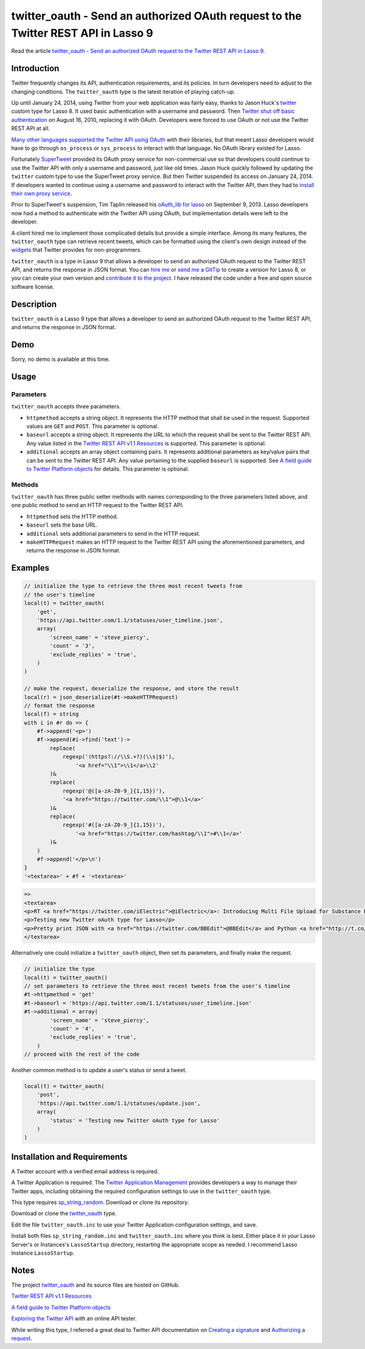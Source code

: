 twitter_oauth - Send an authorized OAuth request to the Twitter REST API in Lasso 9
###################################################################################

Read the article `twitter_oauth - Send an authorized OAuth request to the
Twitter REST API in Lasso 9
<http://www.stevepiercy.com/articles/twitter_oauth-use-the-twitter-rest-api-to-send-an-authorized-oauth-request-in-lasso-9/>`_.

Introduction
============
Twitter frequently changes its API, authentication requirements, and its
policies. In turn developers need to adjust to the changing conditions. The
``twitter_oauth`` type is the latest iteration of playing catch-up.

Up until January 24, 2014, using Twitter from your web application was fairly
easy, thanks to Jason Huck's `twitter
<http://www.lassosoft.com/tagswap/detail/twitter>`_ custom type for Lasso 8.
It used basic authentication with a username and password. Then `Twitter shut
off basic authentication <https://dev.twitter.com/docs/auth/oauth/faq>`_ on
August 16, 2010, replacing it with OAuth. Developers were forced to use OAuth
or not use the Twitter REST API at all.

`Many other languages supported the Twitter API using OAuth
<https://dev.twitter.com/docs/twitter-libraries>`_ with their libraries, but
that meant Lasso developers would have to go through ``os_process`` or
``sys_process`` to interact with that language. No OAuth library existed for
Lasso.

Fortunately `SuperTweet <http://www.supertweet.net/>`_ provided its OAuth
proxy service for non-commercial use so that developers could continue to use
the Twitter API with only a username and password, just like old times. Jason
Huck quickly followed by updating the ``twitter`` custom type to use the
SuperTweet proxy service. But then Twitter suspended its access on January 24,
2014. If developers wanted to continue using a username and password to
interact with the Twitter API, then they had to `install their own proxy
service <http://www.supertweet.net/about/localproxy/>`_.

Prior to SuperTweet's suspension, Tim Taplin released his `oAuth_lib for lasso
<https://bitbucket.org/taplin/oauth_lib-for-lasso/>`_ on September 9, 2013.
Lasso developers now had a method to authenticate with the Twitter API using
OAuth, but implementation details were left to the developer.

A client hired me to implement those complicated details but provide a simple
interface. Among its many features, the ``twitter_oauth`` type can retrieve
recent tweets, which can be formatted using the client's own design instead of
the `widgets <https://twitter.com/settings/widgets>`_ that Twitter provides
for non-programmers.

``twitter_oauth`` is a type in Lasso 9 that allows a developer to send an
authorized OAuth request to the Twitter REST API, and returns the response in
JSON format. You can `hire me <{filename}/pages/contact.rst>`_ or `send me a
GitTip <https://www.gittip.com/stevepiercy/>`_ to create a version for Lasso
8, or you can create your own version and `contribute it to the project
<https://github.com/stevepiercy/twitter_oauth>`_. I have released the code
under a free and open source software license.

Description
===========

``twitter_oauth`` is a Lasso 9 type that allows a developer to send an
authorized OAuth request to the Twitter REST API, and returns the response in
JSON format.

Demo
====

Sorry, no demo is available at this time.

Usage
=====
Parameters
----------

``twitter_oauth`` accepts three parameters.

* ``httpmethod`` accepts a string object. It represents the HTTP method that
  shall be used in the request. Supported values are ``GET`` and ``POST``.
  This parameter is optional.
* ``baseurl`` accepts a string object. It represents the URL to which the
  request shall be sent to the Twitter REST API. Any value listed in the
  `Twitter REST API v1.1 Resources <https://dev.twitter.com/docs/api/1.1>`_ is
  supported. This parameter is optional.
* ``additional`` accepts an array object containing pairs. It represents
  additional parameters as key/value pairs that can be sent to the Twitter
  REST API. Any value pertaining to the supplied ``baseurl`` is supported. See
  `A field guide to Twitter Platform objects
  <https://dev.twitter.com/docs/platform-objects>`_ for details. This
  parameter is optional.

Methods
-------

``twitter_oauth`` has three public setter methods with names corresponding to
the three parameters listed above, and one public method to send an HTTP
request to the Twitter REST API.

* ``httpmethod`` sets the HTTP method.
* ``baseurl`` sets the base URL.
* ``additional`` sets additional parameters to send in the HTTP request.
* ``makeHTTPRequest`` makes an HTTP request to the Twitter REST API using the
  aforementioned parameters, and returns the response in JSON format.

Examples
========

.. code-block:: lasso

    // initialize the type to retrieve the three most recent tweets from
    // the user's timeline
    local(t) = twitter_oauth(
        'get',
        'https://api.twitter.com/1.1/statuses/user_timeline.json',
        array(
            'screen_name' = 'steve_piercy',
            'count' = '3',
            'exclude_replies' = 'true',
        )
    )

    // make the request, deserialize the response, and store the result
    local(r) = json_deserialize(#t->makeHTTPRequest)
    // format the response
    local(f) = string
    with i in #r do => {
        #f->append('<p>')
        #f->append(#i->find('text')->
            replace(
                regexp('(https?://\\S.+?)(\\s|$)'),
                    '<a href="\\1">\\1</a>\\2'
            )&
            replace(
                regexp('@([a-zA-Z0-9_]{1,15})'),
                '<a href="https://twitter.com/\\1">@\\1</a>'
            )&
            replace(
                regexp('#([a-zA-Z0-9_]{1,15})'),
                    '<a href="https://twitter.com/hashtag/\\1">#\\1</a>'
            )&
        )
        #f->append('</p>\n')
    }
    '<textarea>' + #f + '<textarea>'

.. code-block:: html

    =>
    <textarea>
    <p>RT <a href="https://twitter.com/iElectric">@iElectric</a>: Introducing Multi File Upload for Substance D by <a href="https://twitter.com/reebalazs">@reebalazs</a> <a href="http://t.co/N6eUoSBS4s">http://t.co/N6eUoSBS4s</a></p>
    <p>Testing new Twitter oAuth type for Lasso</p>
    <p>Pretty print JSON with <a href="https://twitter.com/BBEdit">@BBEdit</a> and Python <a href="http://t.co/EhCg67GPAV">http://t.co/EhCg67GPAV</a></p>
    </textarea>

Alternatively one could initialize a ``twitter_oauth`` object, then set its
parameters, and finally make the request.

.. code-block:: lasso

    // initialize the type
    local(t) = twitter_oauth()
    // set parameters to retrieve the three most recent tweets from the user's timeline
    #t->httpmethod = 'get'
    #t->baseurl = 'https://api.twitter.com/1.1/statuses/user_timeline.json'
    #t->additional = array(
            'screen_name' = 'steve_piercy',
            'count' = '4',
            'exclude_replies' = 'true',
        )
    // proceed with the rest of the code

Another common method is to update a user's status or send a tweet.

.. code-block:: lasso

    local(t) = twitter_oauth(
        'post',
        'https://api.twitter.com/1.1/statuses/update.json',
        array(
            'status' = 'Testing new Twitter oAuth type for Lasso'
        )
    )

Installation and Requirements
=============================

A Twitter account with a verified email address is required.

A Twitter Application is required. The `Twitter Application Management
<https://apps.twitter.com/>`_ provides developers a way to manage their
Twitter apps, including obtaining the required configuration settings to use
in the ``twitter_oauth`` type.

This type requires `sp_string_random
<https://github.com/stevepiercy/sp_string_random>`_. Download or clone its
repository.

Download or clone the `twitter_oauth
<https://github.com/stevepiercy/twitter_oauth>`_ type.

Edit the file ``twitter_oauth.inc`` to use your Twitter Application
configuration settings, and save.

Install both files ``sp_string_random.inc`` and ``twitter_oauth.inc`` where
you think is best. Either place it in your Lasso Server's or Instances's
``LassoStartup`` directory, restarting the appropriate scope as needed. I
recommend Lasso Instance ``LassoStartup``.

Notes
=====

The project `twitter_oauth <https://github.com/stevepiercy/twitter_oauth>`_
and its source files are hosted on GitHub.

`Twitter REST API v1.1 Resources <https://dev.twitter.com/docs/api/1.1>`_

`A field guide to Twitter Platform objects <https://dev.twitter.com/docs/platform-objects>`_

`Exploring the Twitter API <https://dev.twitter.com/console>`_ with an online
API tester.

While writing this type, I referred a great deal to Twitter API documentation
on `Creating a signature
<https://dev.twitter.com/docs/auth/creating-signature>`_ and `Authorizing a
request <https://dev.twitter.com/docs/auth/authorizing-request>`_.
